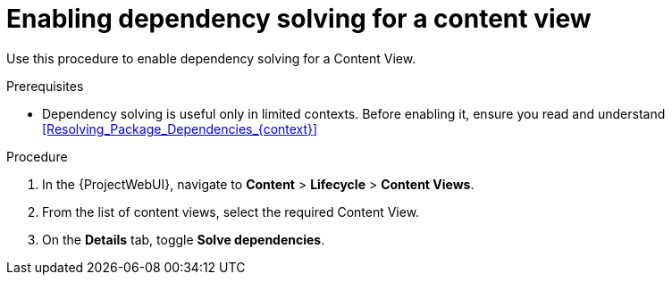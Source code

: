 [id="enabling-dependency-solving-for-a-content-view_{context}"]
= Enabling dependency solving for a content view

Use this procedure to enable dependency solving for a Content View.

.Prerequisites

* Dependency solving is useful only in limited contexts.
Before enabling it, ensure you read and understand xref:Resolving_Package_Dependencies_{context}[]

.Procedure

. In the {ProjectWebUI}, navigate to *Content* > *Lifecycle* > *Content Views*.
. From the list of content views, select the required Content View.
. On the *Details* tab, toggle *Solve dependencies*.
